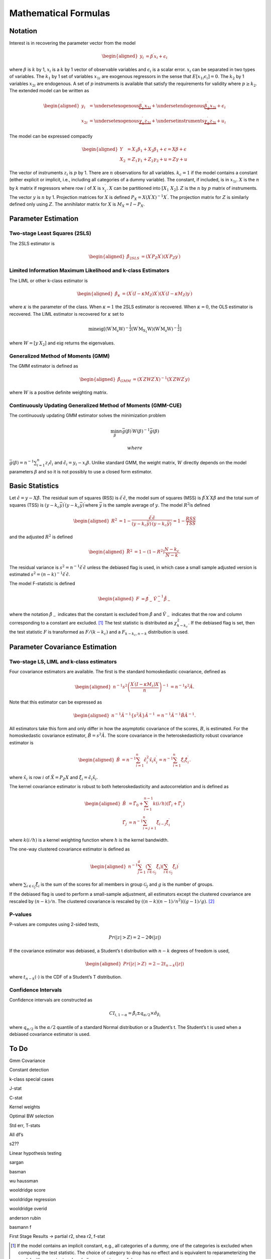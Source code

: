 .. _iv-mathematical-notation:

Mathematical Formulas
=====================

Notation
--------

Interest is in recovering the parameter vector from the model

.. math::

   \begin{aligned}
   y_{i} & =\beta^{\prime}x_{i}+\epsilon_{i}\end{aligned}

where :math:`\beta` is :math:`k` by 1, :math:`x_{i}` is a :math:`k` by 1
vector of observable variables and :math:`\epsilon_{i}` is a scalar
error. :math:`x_{i}` can be separated in two types of variables. The
:math:`k_{1}` by 1 set of variables :math:`x_{1i}` are exogenous
regressors in the sense that :math:`E\left[x_{1i}\epsilon_{i}\right]=0`.
The :math:`k_{2}` by 1 variables :math:`x_{2i}` are endogenous. A set of
:math:`p` instruments is available that satisfy the requirements for
validity where :math:`p\geq k_{2}`. The extended model can be written as

.. math::

   \begin{aligned}
   y_{i} & =\underset{\textrm{exogenous}}{\underbrace{\beta_{1}^{\prime}x_{1i}}}+\underset{\textrm{endogenous}}{\underbrace{\beta_{2}^{\prime}x_{2i}}}+\epsilon_{i}\\
   x_{2i} & =\underset{\textrm{exogenous}}{\underbrace{\gamma_{1}^{\prime}z_{1i}}}+\underset{\textrm{instruments}}{\underbrace{\gamma_{2}^{\prime}z_{2i}}}+u_{i}\end{aligned}

The model can be expressed compactly

.. math::

   \begin{aligned}
   Y & =X_{1}\beta_{1}+X_{2}\beta_{1}+\epsilon=X\beta+\epsilon\\
   X_{2} & =Z_{1}\gamma_{1}+Z_{2}\gamma_{2}+u=Z\gamma+u\end{aligned}

The vector of instruments :math:`z_{i}` is :math:`p` by 1. There are
:math:`n` observations for all variables. :math:`k_{c}=1` if the model
contains a constant (either explicit or implicit, i.e., including all
categories of a dummy variable). The constant, if included, is in
:math:`x_{1i}`. :math:`X` is the :math:`n` by :math:`k` matrix if
regressors where row :math:`i` of :math:`X` is :math:`x_{i}^{\prime}`.
:math:`X` can be partitioned into :math:`\left[X_{1}\;X_{2}\right]`.
:math:`Z` is the :math:`n` by :math:`p` matrix of instruments. The
vector :math:`y` is :math:`n` by 1. Projection matrices for :math:`X` is
defined :math:`P_{X}=X\left(X^{\prime}X\right)^{-1}X^{\prime}`. The
projection matrix for :math:`Z` is similarly defined only using
:math:`Z`. The annihilator matrix for :math:`X` is
:math:`M_{X}=I-P_{X}`.

Parameter Estimation
--------------------

Two-stage Least Squares (2SLS)
~~~~~~~~~~~~~~~~~~~~~~~~~~~~~~

The 2SLS estimator is

.. math::

   \begin{aligned}
   \hat{\beta}_{2SLS} & =\left(X^{\prime}P_{Z}X^{\prime}\right)\left(X^{\prime}P_{Z}y^{\prime}\right)\end{aligned}

Limited Information Maximum Likelihood and k-class Estimators
~~~~~~~~~~~~~~~~~~~~~~~~~~~~~~~~~~~~~~~~~~~~~~~~~~~~~~~~~~~~~

The LIML or other k-class estimator is

.. math::

   \begin{aligned}
   \hat{\beta}_{\kappa} & =\left(X^{\prime}\left(I-\kappa M_{Z}\right)X^{\prime}\right)\left(X^{\prime}\left(I-\kappa M_{Z}\right)y^{\prime}\right)\end{aligned}

where :math:`\kappa` is the parameter of the class. When
:math:`\kappa=1` the 2SLS estimator is recovered. When :math:`\kappa=0`,
the OLS estimator is recovered. The LIML estimator is recovered for
:math:`\kappa` set to

.. math:: \min\mathrm{eig\left[\left(W^{\prime}M_{z}W\right)^{-\frac{1}{2}}\left(W^{\prime}M_{X_{1}}W\right)\left(W^{\prime}M_{z}W\right)^{-\frac{1}{2}}\right]}

where :math:`W=\left[y\:X_{2}\right]` and :math:`\mathrm{eig}` returns
the eigenvalues.

Generalized Method of Moments (GMM)
~~~~~~~~~~~~~~~~~~~~~~~~~~~~~~~~~~~

The GMM estimator is defined as

.. math::

   \begin{aligned}
   \hat{\beta}_{GMM} & =\left(X^{\prime}ZWZ^{\prime}X\right)^{-1}\left(X^{\prime}ZWZ^{\prime}y\right)\end{aligned}

where :math:`W` is a positive definite weighting matrix.

Continuously Updating Generalized Method of Moments (GMM-CUE)
~~~~~~~~~~~~~~~~~~~~~~~~~~~~~~~~~~~~~~~~~~~~~~~~~~~~~~~~~~~~~

The continuously updating GMM estimator solves the minimization problem

.. math:: \min_{\beta}n\bar{g}\left(\beta\right)^{\prime}W\left(\beta\right)^{-1}\bar{g}\left(\beta\right)

 where
:math:`\bar{g}\left(\beta\right)=n^{-1}\sum_{i=1}^{n}z_{i}\hat{\epsilon}_{i}`
and :math:`\hat{\epsilon}_{i}=y_{i}-x_{i}\beta`. Unlike standard GMM,
the weight matrix, :math:`W` directly depends on the model parameters
:math:`\beta` and so it is not possibly to use a closed form estimator.

Basic Statistics
----------------

Let :math:`\hat{\epsilon}=y-X\hat{\beta}`. The residual sum of squares
(RSS) is :math:`\hat{\epsilon}^{\prime}\hat{\epsilon}`, the model sum of
squares (MSS) is :math:`\hat{\beta}^{\prime}X^{\prime}X\hat{\beta}` and
the total sum of squares (TSS) is
:math:`\left(y-k_{c}\bar{y}\right)^{\prime}\left(y-k_{c}\bar{y}\right)^{\prime}`\ where
:math:`\bar{y}` is the sample average of :math:`y`. The model
:math:`R^{2}`\ is defined

.. math::

   \begin{aligned}
   R^{2} & =1-\frac{\hat{\epsilon}^{\prime}\hat{\epsilon}}{\left(y-k_{c}\bar{y}\right)^{\prime}\left(y-k_{c}\bar{y}\right)^{\prime}}=1-\frac{RSS}{TSS}\end{aligned}

and the adjusted :math:`R^{2}` is defined

.. math::

   \begin{aligned}
   \bar{R}^{2} & =1-\left(1-R^{2}\right)\frac{N-k_{c}}{N-k}.\end{aligned}

The residual variance is
:math:`s^{2}=n^{-1}\hat{\epsilon}^{\prime}\hat{\epsilon}` unless the
debiased flag is used, in which case a small sample adjusted version is
estimated
:math:`s^{2}=\left(n-k\right)^{-1}\hat{\epsilon}^{\prime}\hat{\epsilon}`.

The model F-statistic is defined

.. math::

   \begin{aligned}
   F & =\hat{\beta}_{-}^{\prime}\hat{V}_{-}^{-1}\dot{\hat{\beta}_{-}}\end{aligned}

where the notation :math:`\hat{\beta}_{-}` indicates that the constant
is excluded from :math:`\hat{\beta}` and :math:`\hat{V}_{-}` indicates
that the row and column corresponding to a constant are excluded. [1]_
The test statistic is distributed as :math:`\chi_{k-k_{c}}^{2}.` If the
debiased flag is set, then the test statistic :math:`F` is transformed
as :math:`F/\left(k-k_{c}\right)` and a :math:`F_{k-k_{c},n-k}`
distribution is used.

Parameter Covariance Estimation
-------------------------------

Two-stage LS, LIML and k-class estimators
~~~~~~~~~~~~~~~~~~~~~~~~~~~~~~~~~~~~~~~~~

Four covariance estimators are available. The first is the standard
homoskedastic covariance, defined as

.. math::

   \begin{aligned}
   n^{-1}s^{2}\left(\frac{X^{\prime}\left(I-\kappa M_{z}\right)X}{n}\right)^{-1} & =n^{-1}s^{2}\hat{A}.\end{aligned}

Note that this estimator can be expressed as

.. math::

   \begin{aligned}
   n^{-1}\hat{A}^{-1}\left\{ s^{2}\hat{A}\right\} \hat{A}^{-1} & =n^{-1}\hat{A}^{-1}\hat{B}\hat{A}^{-1}.\end{aligned}

All estimators take this form and only differ in how the asymptotic
covariance of the scores, :math:`B`, is estimated. For the homoskedastic
covariance estimator, :math:`\hat{B}=s^{2}\hat{A}.` The score covariance
in the heteroskedasticity robust covariance estimator is

.. math::

   \begin{aligned}
   \hat{B} & =n^{-1}\sum_{i=1}^{n}\hat{\epsilon}_{i}^{2}\hat{x}_{i}\hat{x}_{i}^{\prime}=n^{-1}\sum_{i=1}^{n}\hat{\xi}_{i}\hat{\xi}_{i}^{\prime}.\end{aligned}

where :math:`\hat{x_{i}}` is row :math:`i` of :math:`\hat{X}=P_{Z}X` and
:math:`\hat{\xi}_{i}=\hat{\epsilon}_{i}\hat{x}_{i}`.

The kernel covariance estimator is robust to both heteroskedasticity and
autocorrelation and is defined as

.. math::

   \begin{aligned}
   \hat{B} & =\hat{\Gamma}_{0}+\sum_{i=1}^{n-1}k\left(i/h\right)\left(\hat{\Gamma}_{i}+\hat{\Gamma}_{i}^{\prime}\right)\\
   \hat{\Gamma_{j}} & =n^{-1}\sum_{i=j+1}^{n}\hat{\xi}_{i-j}\hat{\xi}_{i}^{\prime}\end{aligned}

where :math:`k\left(i/h\right)` is a kernel weighting function where
:math:`h` is the kernel bandwidth.

The one-way clustered covariance estimator is defined as

.. math::

   \begin{aligned}
   n^{-1}\sum_{j=1}^{g}\left(\sum_{i\in\mathcal{G}_{j}}\hat{\xi}_{i}\right)\left(\sum_{i\in\mathcal{G}_{j}}\hat{\xi}_{i}\right)^{\prime}\end{aligned}

where :math:`\sum_{i\in\mathcal{G}_{j}}\hat{\xi}_{i}` is the sum of the
scores for all members in group :math:`\mathcal{G}_{j}` and :math:`g` is
the number of groups.

If the debiased flag is used to perform a small-sample adjustment, all
estimators except the clustered covariance are rescaled by
:math:`\left(n-k\right)/n`. The clustered covariance is rescaled by
:math:`\left(\left(n-k\right)\left(n-1\right)/n^{2}\right)\left(\left(g-1\right)/g\right)`. [2]_

P-values
~~~~~~~~

P-values are computes using 2-sided tests,

.. math:: Pr\left(\left|z\right|>Z\right)=2-2\Phi\left(\left|z\right|\right)

If the covariance estimator was debiased, a Student’s t distribution
with :math:`n-k` degrees of freedom is used,

.. math::

   \begin{aligned}
   Pr\left(\left|z\right|>Z\right) & =2-2t_{n-k}\left(\left|z\right|\right)\end{aligned}

where :math:`t_{n-k}\left(\cdot\right)` is the CDF of a Student’s T
distribution.

Confidence Intervals 
~~~~~~~~~~~~~~~~~~~~~

Confidence intervals are constructed as

.. math:: CI_{i,1-\alpha}=\hat{\beta}_{i}\pm q_{\alpha/2}\times\hat{\sigma}_{\beta_{i}}

where :math:`q_{\alpha/2}` is the :math:`\alpha/2` quantile of a
standard Normal distribution or a Student’s t. The Student’s t is used
when a debiased covariance estimator is used.

To Do
-----

Gmm Covariance

Constant detection

k-class special cases

J-stat

C-stat

Kernel weights

Optimal BW selection

Std err, T-stats

All df’s

s2??

Linear hypothesis testing

sargan

basman

wu haussman

wooldridge score

wooldridge regression

wooldridge overid

anderson rubin

basmann f

First Stage Results -> partial r2, shea r2, f-stat

.. [1]
   If the model contains an implicit constant, e.g., all categories of a
   dummy, one of the categories is excluded when computing the test
   statistic. The choice of category to drop has no effect and is
   equivalent to reparameterizing the model with a constant and
   excluding one category of dummy.

.. [2]
   This somewhat non-obvious choice is drive by Stata compatibility.
